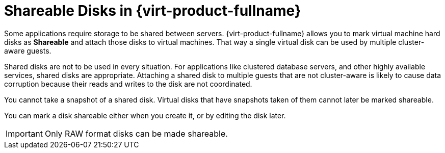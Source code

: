:_content-type: CONCEPT
[id="Shareable_Disks"]
= Shareable Disks in {virt-product-fullname}

Some applications require storage to be shared between servers. {virt-product-fullname} allows you to mark virtual machine hard disks as *Shareable* and attach those disks to virtual machines. That way a single virtual disk can be used by multiple cluster-aware guests.

Shared disks are not to be used in every situation. For applications like clustered database servers, and other highly available services, shared disks are appropriate. Attaching a shared disk to multiple guests that are not cluster-aware is likely to cause data corruption because their reads and writes to the disk are not coordinated.

You cannot take a snapshot of a shared disk. Virtual disks that have snapshots taken of them cannot later be marked shareable.

You can mark a disk shareable either when you create it, or by editing the disk later.

[IMPORTANT]
====
Only RAW format disks can be made shareable.
====
